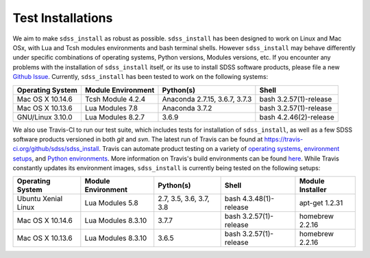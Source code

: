 
.. _testing:

Test Installations
==================

We aim to make ``sdss_install`` as robust as possible.  ``sdss_install`` has been designed to work on Linux
and Mac OSx, with Lua and Tcsh modules environments and bash terminal shells.  However ``sdss_install`` may behave
differently under specific combinations of operating systems, Python versions, Modules versions, etc.  If you encounter
any problems with the installation of ``sdss_install`` itself, or its use to install SDSS software products, please file
a new `Github Issue <https://github.com/sdss/sdss_install/issues/new>`_.  Currently, ``sdss_install`` has been
tested to work on the following systems:

==================   ==================  =============================  ======================
Operating System     Module Environment  Python(s)                      Shell
==================   ==================  =============================  ======================
Mac OS X 10.14.6     Tcsh Module 4.2.4   Anaconda 2.7.15, 3.6.7, 3.7.3  bash 3.2.57(1)-release
Mac OS X 10.13.6     Lua Modules 7.8     Anaconda 3.7.2                 bash 3.2.57(1)-release
GNU/Linux 3.10.0     Lua Modules 8.2.7   3.6.9                          bash 4.2.46(2)-release
==================   ==================  =============================  ======================

We also use Travis-CI to run our test suite, which includes tests for installation of ``sdss_install``, as well
as a few SDSS software products versioned in both `git` and `svn`.  The latest run of Travis can be found at
`<https://travis-ci.org/github/sdss/sdss_install>`_.  Travis can automate product testing on a variety of
`operating systems <https://docs.travis-ci.com/user/reference/overview/>`_,
`environment setups <https://docs.travis-ci.com/user/environment-variables/>`_, and
`Python environments <https://docs.travis-ci.com/user/languages/python/>`_.  More information on Travis's build
environments can be found `here <https://docs.travis-ci.com/user/build-environment-updates>`_.  While Travis
constantly updates its environment images, ``sdss_install`` is currently being tested on the following setups:

===================   ==================  =======================  ======================  ================
Operating System      Module Environment  Python(s)                Shell                   Module Installer
===================   ==================  =======================  ======================  ================
Ubuntu Xenial Linux   Lua Modules 5.8     2.7, 3.5, 3.6, 3.7, 3.8  bash 4.3.48(1)-release  apt-get 1.2.31
Mac OS X 10.14.6      Lua Modules 8.3.10  3.7.7                    bash 3.2.57(1)-release  homebrew 2.2.16
Mac OS X 10.13.6      Lua Modules 8.3.10  3.6.5                    bash 3.2.57(1)-release  homebrew 2.2.16
===================   ==================  =======================  ======================  ================

